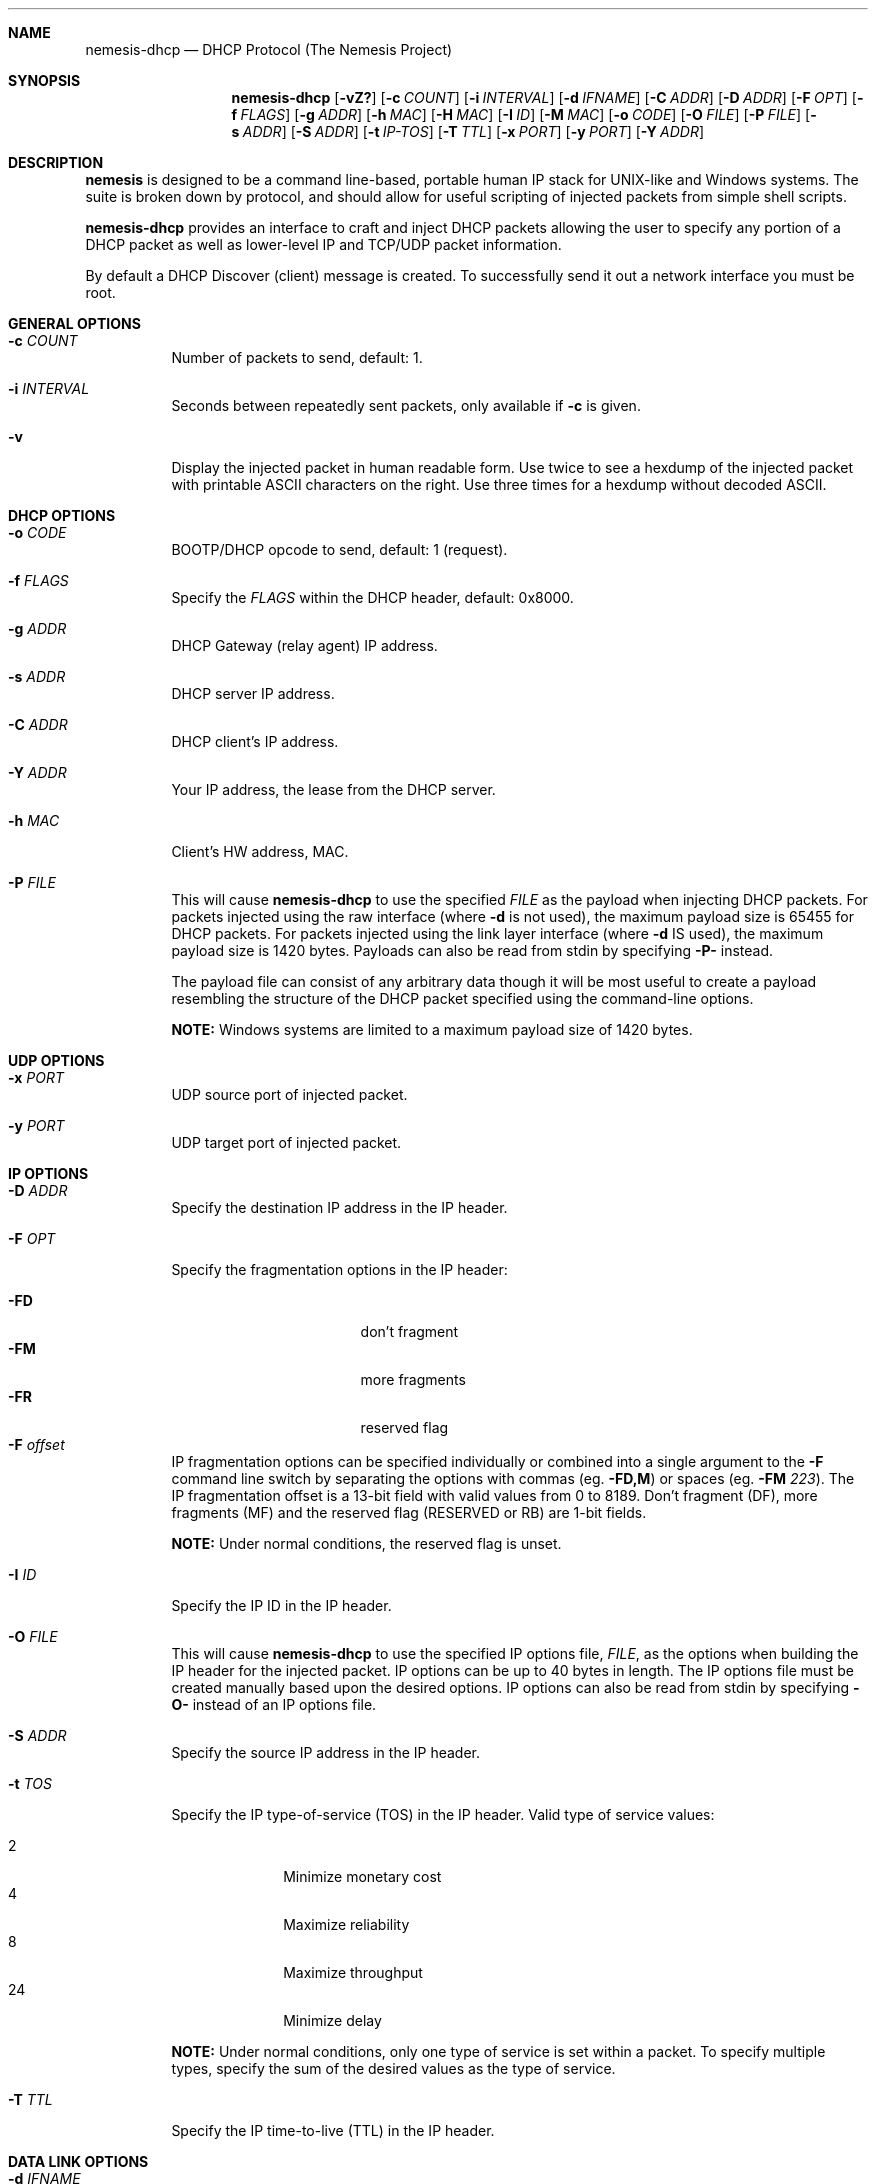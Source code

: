 .\" THE NEMESIS PROJECT
.\" Copyright (C) 1999, 2000 , 2001 Mark Grimes <mark@stateful.net>
.\" Copyright (C) 2001 - 2003 Jeff Nathan <jeff@snort.org>
.\" Copyright (C) 2019 Joachim Nilsson <troglobit@gmail.com>
.\"
.Dd Nov 21, 2019
.Dt nemesis-dhcp 1 USM
.Sh NAME
.Nm nemesis-dhcp
.Nd DHCP Protocol (The Nemesis Project)
.Sh SYNOPSIS
.Nm
.Op Fl vZ?
.Op Fl c Ar COUNT
.Op Fl i Ar INTERVAL
.Op Fl d Ar IFNAME
.Op Fl C Ar ADDR
.Op Fl D Ar ADDR
.Op Fl F Ar OPT
.Op Fl f Ar FLAGS
.Op Fl g Ar ADDR
.Op Fl h Ar MAC
.Op Fl H Ar MAC
.Op Fl I Ar ID
.Op Fl M Ar MAC
.Op Fl o Ar CODE
.Op Fl O Ar FILE
.Op Fl P Ar FILE
.Op Fl s Ar ADDR
.Op Fl S Ar ADDR
.Op Fl t Ar IP-TOS
.Op Fl T Ar TTL
.Op Fl x Ar PORT
.Op Fl y Ar PORT
.Op Fl Y Ar ADDR
.Sh DESCRIPTION
.Nm nemesis
is designed to be a command line-based, portable human IP stack for UNIX-like 
and Windows systems.  The suite is broken down by protocol, and should allow 
for useful scripting of injected packets from simple shell scripts. 
.Pp
.Nm
provides an interface to craft and inject DHCP packets allowing the user to 
specify any portion of a DHCP packet as well as lower-level IP and TCP/UDP 
packet information.
.Pp
By default a DHCP Discover (client) message is created.  To successfully
send it out a network interface you must be root.
.Sh GENERAL OPTIONS
.Bl -tag -width Ds
.It Fl c Ar COUNT
Number of packets to send, default: 1.
.It Fl i Ar INTERVAL
Seconds between repeatedly sent packets, only available if
.Fl c
is given.
.It Fl v
Display the injected packet in human readable form.  Use twice to see a hexdump
of the injected packet with printable ASCII characters on the right.  Use three
times for a hexdump without decoded ASCII.
.El
.Sh DHCP OPTIONS
.Bl -tag -width Ds
.It Fl o Ar CODE
BOOTP/DHCP opcode to send, default: 1 (request).
.It Fl f Ar FLAGS
Specify the
.Ar FLAGS
within the DHCP header, default: 0x8000.
.It Fl g Ar ADDR
DHCP Gateway (relay agent) IP address.
.It Fl s Ar ADDR
DHCP server IP address.
.It Fl C Ar ADDR
DHCP client's IP address.
.It Fl Y Ar ADDR
Your IP address, the lease from the DHCP server.
.It Fl h Ar MAC
Client's HW address, MAC.
.It Fl P Ar FILE
This will cause
.Nm
to use the specified
.Ar FILE
as the payload when injecting DHCP packets.  For packets injected using
the raw interface (where
.Fl d
is not used), the maximum payload size is 65455 for DHCP packets.  For
packets injected using the link layer interface (where
.Fl d
IS used), the maximum payload size is 1420 bytes.  Payloads can also be
read from stdin by specifying
.Fl P-
instead.
.Pp
The payload file can consist of any arbitrary data though it will be
most useful to create a payload resembling the structure of the DHCP
packet specified using the command-line options.
.Pp
.Sy NOTE:
Windows systems are limited to a maximum payload size of 1420 bytes.
.El
.Sh UDP OPTIONS
.Bl -tag -width Ds
.It Fl x Ar PORT
UDP source port of injected packet.
.It Fl y Ar PORT
UDP target port of injected packet.
.El
.Sh IP OPTIONS
.Bl -tag -width Ds
.It Fl D Ar ADDR
Specify the destination IP address in the IP header.
.It Fl F Ar OPT
Specify the fragmentation options in the IP header:
.Pp
.Bl -tag -width "-F offset" -compact -offset indent
.It Fl FD
don't fragment
.It Fl FM
more fragments
.It Fl FR
reserved flag
.It Fl F Ar offset
.El
.Pp
IP fragmentation options can be specified individually or combined into
a single argument to the
.Fl F
command line switch by separating the options with commas (eg.
.Fl FD,M )
or spaces (eg.
.Fl FM Ar 223 ) .
The IP fragmentation offset is a 13-bit field with valid values from 0
to 8189.  Don't fragment (DF), more fragments (MF) and the reserved flag
(RESERVED or RB) are 1-bit fields.
.Pp
.Sy NOTE:
Under normal conditions, the reserved flag is unset.
.It Fl I Ar ID
Specify the IP ID in the IP header.
.It Fl O Ar FILE
This will cause
.Nm
to use the specified IP options file,
.Ar FILE ,
as the options when building the IP header for the injected packet.  IP
options can be up to 40 bytes in length.  The IP options file must be
created manually based upon the desired options.  IP options can also be
read from stdin by specifying
.Fl O-
instead of an IP options file.
.It Fl S Ar ADDR
Specify the source IP address in the IP header.
.It Fl t Ar TOS
Specify the IP type-of-service (TOS) in the IP header.  Valid type
of service values:
.Pp
.Bl -tag -width 24 -offset indent -compact
.It 2
Minimize monetary cost
.It 4
Maximize reliability
.It 8
Maximize throughput
.It 24
Minimize delay
.El
.Pp
.Sy NOTE:
Under normal conditions, only one type of service is set within a
packet.  To specify multiple types, specify the sum of the desired
values as the type of service.
.It Fl T Ar TTL
Specify the IP time-to-live (TTL) in the IP header.
.El
.Sh DATA LINK OPTIONS
.Bl -tag -width Ds
.It Fl d Ar IFNAME
Specify the name (for UNIX-like systems) or the number (for Windows systems) 
of the
.Ar IFNAME
to use (eg. fxp0, eth0, hme0, 1).
.It Fl H Ar MAC
Specify the source
.Ar MAC
address,
.Ar ( XX:XX:XX:XX:XX:XX ) .
.It Fl M Ar MAC
Specify the destination
.Ar MAC
address,
.Ar ( XX:XX:XX:XX:XX:XX ) .
.It Fl Z
Lists the available network interfaces by number for use in link-layer 
injection.
.Pp
.Sy NOTE:
This feature is only relevant to Windows systems.
.El
.Sh DIAGNOSTICS
.Nm
returns 0 on a successful exit, 1 if it exits on an error.
.Sh SEE ALSO
.Xr nemesis-arp 1 ,
.Xr nemesis-dns 1 ,
.Xr nemesis-ethernet 1 ,
.Xr nemesis-icmp 1 ,
.Xr nemesis-igmp 1 ,
.Xr nemesis-ip 1 ,
.Xr nemesis-ospf 1 ,
.Xr nemesis-rip 1 ,
.Xr nemesis-tcp 1 ,
.Xr nemesis-udp 1 .
.Sh AUTHORS
.An Joachim Nilsson Aq Mt troglobit@gmail.com
.Sh BUGS
Please report at
.Lk https://github.com/troglobit/nemesis/issues
